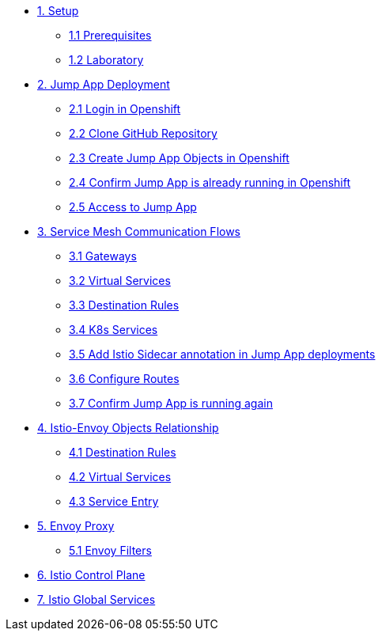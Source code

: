 * xref:01-setup.adoc[1. Setup]
** xref:01-setup.adoc#prerequisites[1.1 Prerequisites]
** xref:01-setup.adoc#laboratory[1.2 Laboratory]

* xref:02-jumpapp.adoc[2. Jump App Deployment]
** xref:02-jumpapp.adoc#login[2.1 Login in Openshift]
** xref:02-jumpapp.adoc#github[2.2 Clone GitHub Repository]
** xref:02-jumpapp.adoc#jumpappobjects[2.3 Create Jump App Objects in Openshift]
** xref:02-jumpapp.adoc#test[2.4 Confirm Jump App is already running in Openshift]
** xref:02-jumpapp.adoc#testapp[2.5 Access to Jump App]

* xref:03-flows.adoc[3. Service Mesh Communication Flows]
** xref:03-flows.adoc#gw[3.1 Gateways]
** xref:03-flows.adoc#vsvc[3.2 Virtual Services]
** xref:03-flows.adoc#dr[3.3 Destination Rules]
** xref:03-flows.adoc#services[3.4 K8s Services]
** xref:03-flows.adoc#annotation[3.5 Add Istio Sidecar annotation in Jump App deployments]
** xref:03-flows.adoc#routes[3.6 Configure Routes]
** xref:03-flows.adoc#test[3.7 Confirm Jump App is running again]

* xref:04-relationship.adoc[4. Istio-Envoy Objects Relationship]
** xref:04-relationship.adoc#dr[4.1 Destination Rules]
** xref:04-relationship.adoc#vsvc[4.2 Virtual Services]
** xref:04-relationship.adoc#se[4.3 Service Entry]

* xref:05-envoy.adoc[5. Envoy Proxy]
** xref:05-envoy.adoc#ef[5.1 Envoy Filters]

* xref:06-crtlplane.adoc[6. Istio Control Plane]

* xref:07-services.adoc[7. Istio Global Services]
